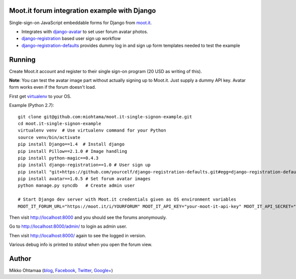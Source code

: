 Moot.it forum integration example with Django
-----------------------------------------------

Single-sign-on JavaScript embeddable forms for Django from `moot.it <http://moot.it>`_.

* Integrates with `django-avatar <https://pypi.python.org/pypi/django-avatar/>`_
  to set user forum avatar photos.

* `django-registration <hhttps://django-registration.readthedocs.org/en/latest/>`_ based user sign up
  workflow

* `django-registration-defaults <https://github.com/yourcelf/django-registration-defaults>`_ provides
  dummy log in and sign up form templates needed to test the example

Running
---------

Create Moot.it account and register to their single sign-on program (20 USD as writing of this).

**Note**: You can test the avatar image part without actually signing up to Moot.it. Just supply
a dummy API key. Avatar form works even if the forum doesn't load.

First get `virtualenv <https://pypi.python.org/pypi/virtualenv/>`_ to your OS.

Example (Python 2.7)::

    git clone git@github.com:miohtama/moot.it-single-signon-example.git
    cd moot.it-single-signon-example
    virtualenv venv  # Use virtualenv command for your Python
    source venv/bin/activate
    pip install Django==1.4  # Install django
    pip install Pillow==2.1.0 # Image handling
    pip install python-magic==0.4.3
    pip install django-registration==1.0 # User sign up
    pip install "git+https://github.com/yourcelf/django-registration-defaults.git#egg=django-registration-defaults"
    pip install avatar==1.0.5 # Set forum avatar images
    python manage.py syncdb   # Create admin user

    # Start Django dev server with Moot.it credentials given as OS environment variables
    MOOT_IT_FORUM_URL="https://moot.it/i/YOURFORUM" MOOT_IT_API_KEY="your-moot-it-api-key" MOOT_IT_API_SECRET="your-moot-it-api-secret" python manage.py runserver

Then visit `http://localhost:8000 <http://localhost:8000>`_ and you should see the forums anonymously.

Go to `http://localhost:8000/admin/ <http://localhost:8000/admin/>`_ to login as admin user.

Then visit `http://localhost:8000/ <http://localhost:8000/>`_ again to see the logged in version.

Various debug info is printed to *stdout* when you open the forum view.

Author
------

Mikko Ohtamaa (`blog <https://opensourcehacker.com>`_, `Facebook <https://www.facebook.com/?q=#/pages/Open-Source-Hacker/181710458567630>`_, `Twitter <https://twitter.com/moo9000>`_, `Google+ <https://plus.google.com/u/0/103323677227728078543/>`_)

